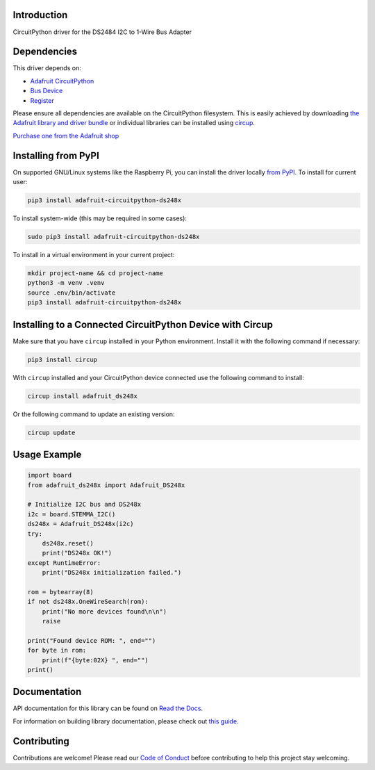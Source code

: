 Introduction
============


.. image:: https://readthedocs.org/projects/adafruit-circuitpython-ds248x/badge/?version=latest
    :target: https://docs.circuitpython.org/projects/ds248x/en/latest/
    :alt: Documentation Status


.. image:: https://raw.githubusercontent.com/adafruit/Adafruit_CircuitPython_Bundle/main/badges/adafruit_discord.svg
    :target: https://adafru.it/discord
    :alt: Discord


.. image:: https://github.com/adafruit/Adafruit_CircuitPython_DS248x/workflows/Build%20CI/badge.svg
    :target: https://github.com/adafruit/Adafruit_CircuitPython_DS248x/actions
    :alt: Build Status


.. image:: https://img.shields.io/badge/code%20style-black-000000.svg
    :target: https://github.com/psf/black
    :alt: Code Style: Black

CircuitPython driver for the DS2484 I2C to 1-Wire Bus Adapter


Dependencies
=============
This driver depends on:

* `Adafruit CircuitPython <https://github.com/adafruit/circuitpython>`_
* `Bus Device <https://github.com/adafruit/Adafruit_CircuitPython_BusDevice>`_
* `Register <https://github.com/adafruit/Adafruit_CircuitPython_Register>`_

Please ensure all dependencies are available on the CircuitPython filesystem.
This is easily achieved by downloading
`the Adafruit library and driver bundle <https://circuitpython.org/libraries>`_
or individual libraries can be installed using
`circup <https://github.com/adafruit/circup>`_.

`Purchase one from the Adafruit shop <http://www.adafruit.com/products/5976>`_

Installing from PyPI
=====================

On supported GNU/Linux systems like the Raspberry Pi, you can install the driver locally `from
PyPI <https://pypi.org/project/adafruit-circuitpython-ds248x/>`_.
To install for current user:

.. code-block:: shell

    pip3 install adafruit-circuitpython-ds248x

To install system-wide (this may be required in some cases):

.. code-block:: shell

    sudo pip3 install adafruit-circuitpython-ds248x

To install in a virtual environment in your current project:

.. code-block:: shell

    mkdir project-name && cd project-name
    python3 -m venv .venv
    source .env/bin/activate
    pip3 install adafruit-circuitpython-ds248x

Installing to a Connected CircuitPython Device with Circup
==========================================================

Make sure that you have ``circup`` installed in your Python environment.
Install it with the following command if necessary:

.. code-block:: shell

    pip3 install circup

With ``circup`` installed and your CircuitPython device connected use the
following command to install:

.. code-block:: shell

    circup install adafruit_ds248x

Or the following command to update an existing version:

.. code-block:: shell

    circup update

Usage Example
=============

.. code-block:: python

    import board
    from adafruit_ds248x import Adafruit_DS248x

    # Initialize I2C bus and DS248x
    i2c = board.STEMMA_I2C()
    ds248x = Adafruit_DS248x(i2c)
    try:
        ds248x.reset()
        print("DS248x OK!")
    except RuntimeError:
        print("DS248x initialization failed.")
    
    rom = bytearray(8)
    if not ds248x.OneWireSearch(rom):
        print("No more devices found\n\n")
        raise

    print("Found device ROM: ", end="")
    for byte in rom:
        print(f"{byte:02X} ", end="")
    print()

Documentation
=============
API documentation for this library can be found on `Read the Docs <https://docs.circuitpython.org/projects/ds248x/en/latest/>`_.

For information on building library documentation, please check out
`this guide <https://learn.adafruit.com/creating-and-sharing-a-circuitpython-library/sharing-our-docs-on-readthedocs#sphinx-5-1>`_.

Contributing
============

Contributions are welcome! Please read our `Code of Conduct
<https://github.com/adafruit/Adafruit_CircuitPython_DS248x/blob/HEAD/CODE_OF_CONDUCT.md>`_
before contributing to help this project stay welcoming.
